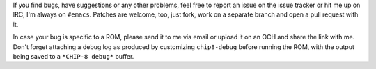 If you find bugs, have suggestions or any other problems, feel free to
report an issue on the issue tracker or hit me up on IRC, I'm always
on ``#emacs``.  Patches are welcome, too, just fork, work on a
separate branch and open a pull request with it.

In case your bug is specific to a ROM, please send it to me via email
or upload it on an OCH and share the link with me.  Don't forget
attaching a debug log as produced by customizing ``chip8-debug``
before running the ROM, with the output being saved to a ``*CHIP-8
debug*`` buffer.
